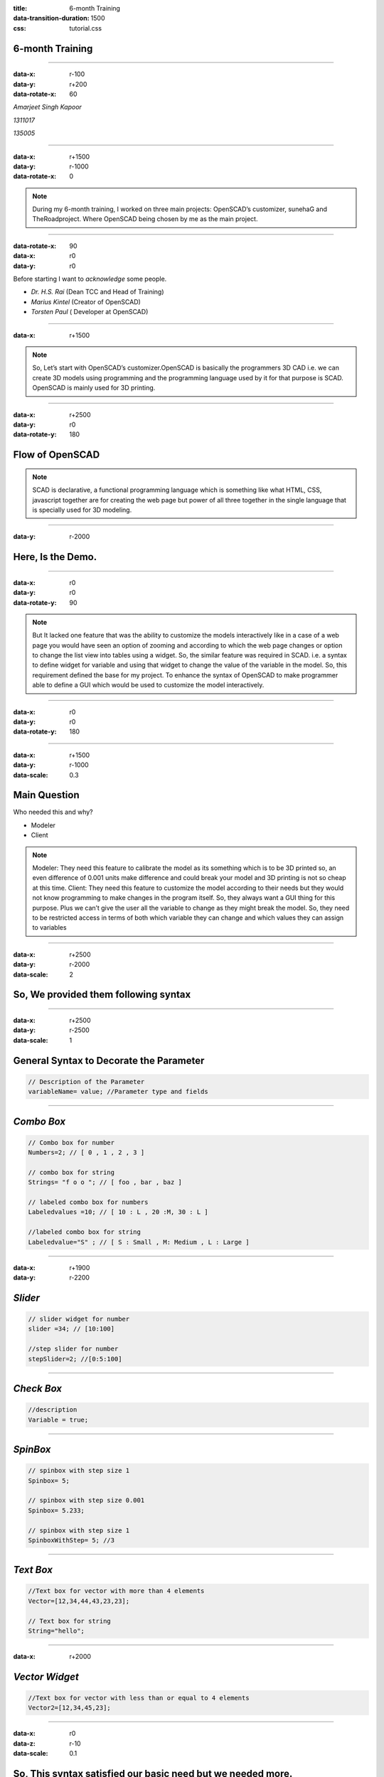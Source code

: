:title: 6-month Training
:data-transition-duration: 1500
:css: tutorial.css

**6-month Training**
===================================


----

:data-x: r-100
:data-y: r+200
:data-rotate-x: 60

*Amarjeet Singh Kapoor*

*1311017*

*135005*

----

:data-x: r+1500
:data-y: r-1000
:data-rotate-x: 0

.. image:: images/1.png

.. note:: During my 6-month training, I worked on three main projects: OpenSCAD’s customizer, sunehaG and TheRoadproject. Where OpenSCAD being chosen by me as the main project.

----

:data-rotate-x: 90
:data-x: r0
:data-y: r0



Before starting I want to *acknowledge* some people.

* *Dr. H.S. Rai* (Dean TCC and Head of Training)
* *Marius Kintel* (Creator of OpenSCAD)
* *Torsten Paul* ( Developer at OpenSCAD)



----

:data-x: r+1500

.. note::  So, Let’s start with OpenSCAD’s customizer.OpenSCAD is basically the programmers 3D CAD i.e.  we can create 3D models using programming and the programming language used by it for that purpose is SCAD. OpenSCAD is mainly used for 3D printing.


.. image:: images/openscacd.png

----

:data-x: r+2500
:data-y: r0
:data-rotate-y: 180

Flow of OpenSCAD
=================
   
.. note:: SCAD is declarative, a functional programming language which is something like what HTML, CSS, javascript together are for creating the web page but power of all three together in the single language that is specially used for 3D modeling.

.. image:: images/example.png
     
----

:data-y: r-2000

**Here, Is the Demo.**
===================================

----

:data-x: r0
:data-y: r0
:data-rotate-y: 90

.. image:: images/openscad.jpg


.. note:: But It lacked one feature that was the ability to customize the models interactively like in a case of a web page you would have seen an option of zooming and according to which the web page changes or option to change the list view into tables using a widget. So, the similar feature was required in SCAD.
        i.e. a syntax to define widget for variable and using that widget to change the value of the variable in the model.
        So, this requirement defined the base for my project.
        To enhance the syntax of OpenSCAD to make programmer able to define a GUI which would be used to customize the model interactively.


----

:data-x: r0
:data-y: r0
:data-rotate-y: 180


----

:data-x: r+1500
:data-y: r-1000
:data-scale: 0.3

Main Question 
===============

Who needed this and why?

- Modeler

- Client

.. note:: Modeler: They need this feature to calibrate the model as its something which is to be 3D printed so, an even difference of 0.001 units make difference and could break your model and 3D printing is not so cheap at this time.
        Client: They need this feature to customize the model according to their needs but they would not know programming to make changes in the program itself. So, they always want a GUI thing for this purpose. Plus we can’t give the user all the variable to change as they might break the model. So, they need to be restricted access in terms of both which variable they can change and which values they can assign to variables

----

:data-x: r+2500
:data-y: r-2000
:data-scale: 2

**So, We provided them following syntax**
===========================================

----

:data-x: r+2500
:data-y: r-2500
:data-scale: 1

General Syntax to Decorate the Parameter
===========================================

.. code:: c++

	// Description of the Parameter
	variableName= value; //Parameter type and fields

----

*Combo Box*
========================

.. code:: c++

    // Combo box for number
    Numbers=2; // [ 0 , 1 , 2 , 3 ]

    // combo box for string
    Strings= "f o o "; // [ foo , bar , baz ]

    // labeled combo box for numbers
    Labeledvalues =10; // [ 10 : L , 20 :M, 30 : L ]

    //labeled combo box for string
    Labeledvalue="S" ; // [ S : Small , M: Medium , L : Large ]

----

:data-x: r+1900
:data-y: r-2200

*Slider*
========================

.. code:: c++

    // slider widget for number
    slider =34; // [10:100]

    //step slider for number
    stepSlider=2; //[0:5:100]

----

*Check Box*
========================

.. code:: c++

    //description
    Variable = true;

----

*SpinBox*
========================

.. code:: c++

    // spinbox with step size 1
    Spinbox= 5;

    // spinbox with step size 0.001
    Spinbox= 5.233;

    // spinbox with step size 1
    SpinboxWithStep= 5; //3

----

*Text Box*
========================

.. code:: c++

    //Text box for vector with more than 4 elements
    Vector=[12,34,44,43,23,23];

    // Text box for string
    String="hello";

----

:data-x: r+2000

*Vector Widget*
========================

.. code:: c++

    //Text box for vector with less than or equal to 4 elements
    Vector2=[12,34,45,23];

----

:data-x: r0
:data-z: r-10
:data-scale: 0.1


So, This syntax satisfied our basic need but we needed more.
============================================================

----

:data-z: r-1300
:data-scale: 1

Better UX
===========

* Make it easy for a user to group different variables.

* We needed a syntax by which programmers would club different Widgets together.

.. note:: UX is also important. We want to provide the feature to make it easy for a user to group different variables for making it easy for the user to find them and change them. So, we needed a syntax to by which programmers would club different Widgets together and the basis on which they need to be clubbed is depended on a programmer.

----

So, We provided programmers with four type of grouping:
   
* Ungrouped
* Hidden  ``/*[Hidden]*/``
* Global  ``/*[Global]*/``
* User defined  ``/*[ Name of user's choice]*/``

.. note:: ungrouped variable is in the separate group called parameters.
        The Hidden group is used to hide certain parameters which we don't want to appear on customizer.
        The Global group is used to define parameters which are required to come in all the tabs.
        These are user-defined groups.

----

What after the model is customized?
======================================

* We have to manually change the values in the program so that they are saved when we OpenSCAD file next time.
* what If we want to save two different set of parameters for the same program. Copy whole programmer again with new set of parameters

----

This Doesn't Sound like a good Idea.
====================================


----

:data-z: r-1000
:data-rotate-z: 60
:data-scale: 5

**But we have a solution.**

----

:data-z: r-900
:data-y: r-1000
:data-rotate: 0  
:data-scale: 1

* Customize the model and then save that set of parameters in JSON.
* When you open a file again you can:

    * Choose the Required set of values
    * Add new set
    * Update old set
    * Delete sets


It would save a lot of time and efforts.

.. note:: Customize the model and then save that set of value of model in JSON file and when you want to use the same set of values. Just choose that set again and the main catch is that you can save as many sets of values in that file as much you like and then choose which set of values you want. The user is provided with the list of the set of values saved and a user can add the new set, update old set and also delete sets.

----

Structure of JSON in OpenSCAD.

.. code:: json

    {
        "parameterSets":
        {
            "fileFormatVersion": "1"
        "set-name":
        {
            "parameter-name" :"value",
            "parameter-name" :"value"
        },
        "set-name":{
            "parameter-name" :"value",
            "parameter-name" :"value"
        },
        },
        "fileFormatVersion": "1"
    }

----

:data-y: r-1000
:data-x: r+500



Till this point, we have catered two type of users:

* Modelers
* Normal users

*But*

There is one more type of users those **who hate GUI** at all. 

.. note:: 	These could be normal programmers who want to automate things using scripts or even other software which uses OpenSCAD as their back End.


----


Cmd-Line Options 
=================
 

.. note:: So, the Last piece of work was to provide the . OpenSCAD already as a rich number of cmd line option which would help you to do mainly anything that can be done through GUI with a cmd line. So, the same thing needed to be replicated for Customizer.
	You can write values in JSON that you want to customize through the cmd line and then run:


.. code:: shell

  openscad --enable=customizer -o <Output File> -p<Name of Set>
    -P<Name of File> <inputFile>

Example:

.. code:: shell

  openscad --enable=customizer -o new.ast -p examples/Parametric/sign.json 
	-P CongoSign  examples/Parametric/sign.scad
 

----

:data-y: r-2000
:data-z: r-1300

Technologies Used:
=====================

* C++       
* Bison
* Flex
* Qt
* JSON
* Git
* Doxygen
* LaTeX



----

Implementation 
==================================

* **BackEnd**
* **FrontEnd**
* **Interface**

.. note::  BackEnd: This will include the parser part that will create AST nodes and we can extract the parameters from the AST. we can use the single parser for the whole the scad file or separate parser for extracting the parameters with annotations. The Back-end part will also include the parameter extractor and injector or the injector can be included in parameter object which will serve as interface
		Interface: This will include the parameter object which will serve as an interface between both Backend and Frontend. Parameter object will contain information regarding each individual parameter like parameter name, default value, and information how this parameter will be displayed as widgets to the user. Parameter object could also include the method to inject the value of the individual parameter into the AST.h

----

**With this, I end my first project.**
=============================================

* **Download** from (http://www.openscad.org/)
* **Testing** (https://travis-ci.org/openscad/openscad/builds/173779675)
* **Documentations** (https://en.wikibooks.org/wiki/OpenSCAD_User_Manual/WIP#Customizer)

----

:data-y: r0
:data-z: r0
:data-x: r-2000
:data-scale: 0.1

.. image:: images/poster.png

----

:data-scale: 1

.. note:: Next is sunehaG, I will not go into much detail about this. Just want to say that I will be an

**sunehaG will be official messaging app of GNDEC (our college)**

.. image:: images/sunehag.png
	:width: 1000px
	:height: 530px

----

.. image:: images/sunehag1.png
	:width: 1000px
	:height: 630px


----

.. image:: images/sunehag2.png
	:width: 1000px
	:height: 630px


----

:data-rotate: 90

.. note:: It provided features which are basically the combination of the telegram and WhatsApp. Some important features of this app are:

*Features Provided:*
======================
*    Support multiple users on the same device.
*    Allow the single user to login on multiple devices.
*    Encryption.
*    Send files of any type.
*    Use you college id and password to login.
*    Already created groups.
*    Change the message that had been sent.

----

:data-x: r-1000

:data-rotate-x: r90

Work which I did in this app is basically:

* Customizing App to our need

* Configuring and management of the server

* Comparing different clients and server available

* Writing the Script.

.. note:: Work which I did in this app is basically customizing to our need and configuring the server, comparing different clients and server available that could be used by us and then choosing the most suitable one and then converting it from general purpose app to specific purpose app like we only wanted our college students to use this app and they need not create their new account. So, We took the option of signing in and connected it to our college server and much more customizations, configuration, and scripts.

----

:data-rotate-x: 90

This app will be released **officially next semester**

.. note:: This app will be released in next semester officially and might be even with web client also.

----

**The Road Project**
====================

----

:data-y: r-1000
:data-z: r-1000

Objective
============

Automate the analysis of the survey data for construction of road.

.. note:: In simple language, This project intends to provide civil engineers from where could be found from which place soil needs to fill and where they need to extracted to make road plain.

----

In this project, the user will provide the following data files:

*  Data points (x, y) to specify the shape of a road
*  Survey points (x, y, RL)

.. note:: This file will be used to interpolate the required points on road then extrapolate the points perpendicular to that part of a road on both side corresponding to the interpolated point and then save this data in a file for use in the final step.
       
        These are the points collected by the civil engineers that are x, y, RL points where x,y tells the location of point and RL tells the level at that point.

----

This projects will do following work:
======================================

**Step 1:**

* Interpolate the required points on the path of the road
* Then extrapolate the points perpendicular to that part of a road on both side corresponding to the interpolated point
* Then save this data in a file for use in the final step.

.. note::   Data points (x,y) to specify the shape of a road: This file will be used to interpolate the required points on road then extrapolate the points perpendicular to that part of a road on both side corresponding to the interpolated point and then save this data in a file for use in the final step.

----

:data-x: r0
:data-y: r0
:data-z: r-2000

Step 2
========

*    Feed the given data points to GRASS.
*    Then tell GRASS to interpolate RL values for the whole area.
*    Then make contours.

.. note::  Survey points: These are the points collected by the civil engineers that are x, y, RL points where x,y tells the location of point and RL tells the level at that point.

----

Step 3
=======

* We need to extract the required data i.e. RL values

    * Along the path of the road
    * Between the sections that were defined in the first step.
* Then save this data in a file.

.. note:: After above processing is done on data we need to extract the required data i.e. RL values on the path of the road and between the sections that were defined in the first step using the set of extrapolated values. So, we feed the GRASS the data created in the first step and then told it to write the output values in the file and corresponding to this process the 25mb of plain text data was generated which huge amount it's basically more than 40 lakh data points and 1201 files for 12 km road. Then this data was fed to another software which generated the graphs and these were used by civil engineers.

----

:data-rotate: 30

**PROBLEM**
====================

.. note:: But There was the problem that and our systems were incapable of doing this work.

Require the very sophisticated machine to do this task

So, To **overcome this problem** we divided area to be interpolated into small units and then computed them.


----

The main benefit of this Project
====================================


Same work could be done again in future automatically for another project:

* Just in an hr
* Without any human involvement
* which otherwise could have taken more than a week if done manually.

.. note:: The main benefit of doing above work through scripting was that same work could be done again in future for any data. In just an hrs, without any human involvement which otherwise could have taken more than a week if done manually.

----

:data-x: r0
:data-y: r0
:data-z: r0
:data-scale: 0.01  

**Thanks for** bearing with me
==============================



